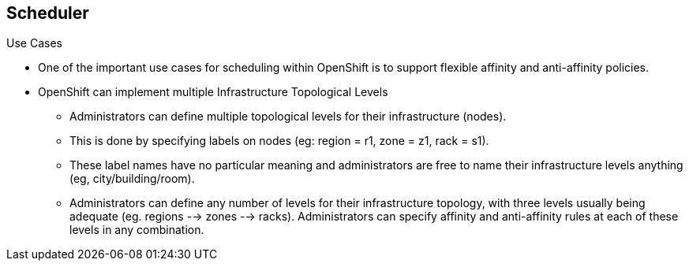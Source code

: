== Scheduler
:noaudio:

.Use Cases

* One of the important use cases for scheduling within OpenShift is to support
flexible affinity and anti-affinity policies.

* OpenShift can implement multiple Infrastructure Topological Levels
** Administrators can define multiple topological levels for their infrastructure
(nodes).
** This is done by specifying labels on nodes
(eg: region = r1, zone = z1, rack = s1).
** These label names have no particular meaning and administrators are free to
name their infrastructure levels anything (eg, city/building/room).
** Administrators can define any number  of levels for their infrastructure
topology, with three levels usually being
adequate (eg. regions --> zones --> racks).
Administrators can specify affinity and anti-affinity rules at each of these
levels in any combination.

ifdef::showscript[]
=== Transcript
endif::showscript[]



